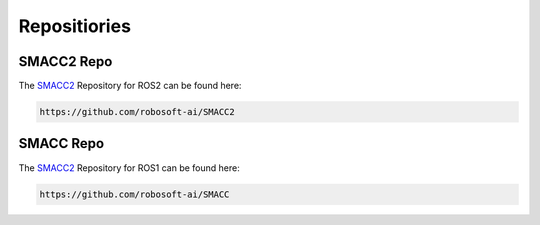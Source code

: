 Repositiories
=====

SMACC2 Repo
----------------

The `SMACC2 <https://github.com/robosoft-ai/SMACC2>`_ Repository for ROS2 can be found here:

.. code-block:: console

   https://github.com/robosoft-ai/SMACC2

SMACC Repo
------------

The `SMACC2 <https://github.com/robosoft-ai/SMACC>`_ Repository for ROS1 can be found here:

.. code-block:: console

   https://github.com/robosoft-ai/SMACC




